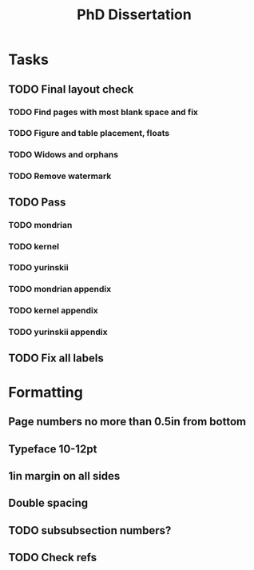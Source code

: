 #+title: PhD Dissertation
* Tasks
** TODO Final layout check
*** TODO Find pages with most blank space and fix
*** TODO Figure and table placement, floats
*** TODO Widows and orphans
*** TODO Remove watermark
** TODO Pass
*** TODO mondrian
*** TODO kernel
*** TODO yurinskii
*** TODO mondrian appendix
*** TODO kernel appendix
*** TODO yurinskii appendix
** TODO Fix all labels
* Formatting
** Page numbers no more than 0.5in from bottom
** Typeface 10-12pt
** 1in margin on all sides
** Double spacing
** TODO subsubsection numbers?
** TODO Check refs
